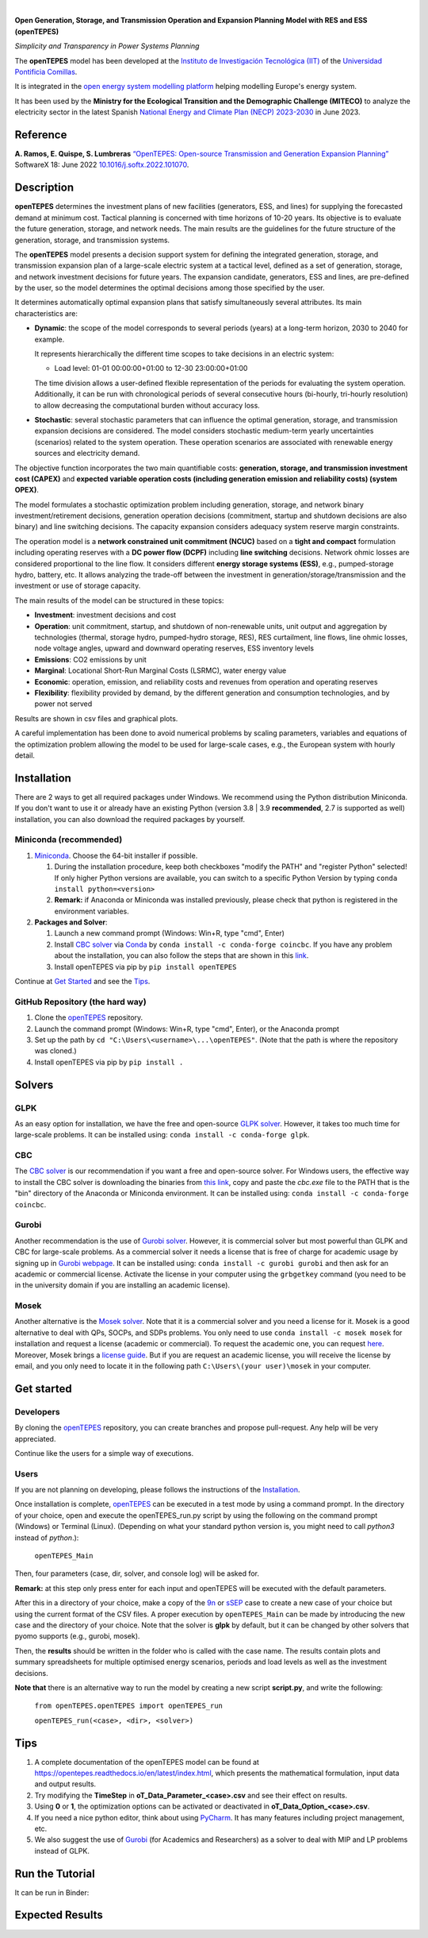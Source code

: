 
.. image:: https://github.com/IIT-EnergySystemModels/openTEPES/blob/master/doc/img/openTEPES.png
   :target: https://pascua.iit.comillas.edu/aramos/openTEPES/index.html
   :alt: logo
   :align: center

|

.. image:: https://badge.fury.io/py/openTEPES.svg
    :target: https://badge.fury.io/py/openTEPES
    :alt: PyPI

.. image:: https://img.shields.io/pypi/pyversions/openTEPES.svg
   :target: https://pypi.python.org/pypi/openTEPES
   :alt: versions

.. image:: https://img.shields.io/readthedocs/opentepes
   :target: https://opentepes.readthedocs.io/en/latest/index.html
   :alt: docs

.. image:: https://img.shields.io/badge/License-AGPL%20v3-blue.svg
   :target: https://github.com/IIT-EnergySystemModels/openTEPES/blob/master/LICENSE
   :alt: AGPL

.. image:: https://pepy.tech/badge/openTEPES
   :target: https://pepy.tech/project/openTEPES
   :alt: pepy

.. image:: https://mybinder.org/badge_logo.svg
  :target: https://mybinder.org/v2/gh/IIT-EnergySystemModels/openTEPES-tutorial/HEAD

**Open Generation, Storage, and Transmission Operation and Expansion Planning Model with RES and ESS (openTEPES)**

*Simplicity and Transparency in Power Systems Planning*



The **openTEPES** model has been developed at the `Instituto de Investigación Tecnológica (IIT) <https://www.iit.comillas.edu/index.php.en>`_ of the `Universidad Pontificia Comillas <https://www.comillas.edu/en/>`_.

It is integrated in the `open energy system modelling platform  <https://openenergymodels.net/>`_ helping modelling Europe's energy system.

It has been used by the **Ministry for the Ecological Transition and the Demographic Challenge (MITECO)** to analyze the electricity sector in the latest Spanish `National Energy and Climate Plan (NECP) 2023-2030 <https://energia.gob.es/_layouts/15/HttpHandlerParticipacionPublicaAnexos.ashx?k=64347>`_ in June 2023.

Reference
############
**A. Ramos, E. Quispe, S. Lumbreras** `“OpenTEPES: Open-source Transmission and Generation Expansion Planning” <https://www.sciencedirect.com/science/article/pii/S235271102200053X>`_ SoftwareX 18: June 2022 `10.1016/j.softx.2022.101070 <https://doi.org/10.1016/j.softx.2022.101070>`_.

Description
############
**openTEPES** determines the investment plans of new facilities (generators, ESS, and lines)
for supplying the forecasted demand at minimum cost. Tactical planning is concerned with time horizons of 10-20 years. Its objective is to evaluate the future generation, storage, and network needs.
The main results are the guidelines for the future structure of the generation, storage, and transmission systems.

The **openTEPES** model presents a decision support system for defining the integrated generation, storage, and transmission expansion plan of a large-scale electric system at a tactical level,
defined as a set of generation, storage, and network investment decisions for future years. The expansion candidate, generators, ESS and lines, are pre-defined by the user, so the model determines
the optimal decisions among those specified by the user.

It determines automatically optimal expansion plans that satisfy simultaneously several attributes. Its main characteristics are:

- **Dynamic**: the scope of the model corresponds to several periods (years) at a long-term horizon, 2030 to 2040 for example.

  It represents hierarchically the different time scopes to take decisions in an electric system:

  - Load level: 01-01 00:00:00+01:00 to 12-30 23:00:00+01:00

  The time division allows a user-defined flexible representation of the periods for evaluating the system operation. Additionally, it can be run with chronological periods of several consecutive hours (bi-hourly, tri-hourly resolution)
  to allow decreasing the computational burden without accuracy loss.

- **Stochastic**: several stochastic parameters that can influence the optimal generation, storage, and transmission expansion decisions are considered. The model considers stochastic
  medium-term yearly uncertainties (scenarios) related to the system operation. These operation scenarios are associated with renewable energy sources and electricity demand.

The objective function incorporates the two main quantifiable costs: **generation, storage, and transmission investment cost (CAPEX)** and **expected variable operation costs (including generation emission and reliability costs) (system OPEX)**.

The model formulates a stochastic optimization problem including generation, storage, and network binary investment/retirement decisions, generation operation decisions (commitment, startup and shutdown decisions are also binary) and line switching decisions.
The capacity expansion considers adequacy system reserve margin constraints.

The operation model is a **network constrained unit commitment (NCUC)** based on a **tight and compact** formulation including operating reserves with a
**DC power flow (DCPF)** including **line switching** decisions. Network ohmic losses are considered proportional to the line flow. It considers different **energy storage systems (ESS)**, e.g., pumped-storage hydro,
battery, etc. It allows analyzing the trade-off between the investment in generation/storage/transmission and the investment or use of storage capacity.

The main results of the model can be structured in these topics:

- **Investment**: investment decisions and cost
- **Operation**: unit commitment, startup, and shutdown of non-renewable units, unit output and aggregation by technologies (thermal, storage hydro, pumped-hydro storage, RES), RES curtailment, line flows, line ohmic losses, node voltage angles, upward and downward operating reserves, ESS inventory levels
- **Emissions**: CO2 emissions by unit
- **Marginal**: Locational Short-Run Marginal Costs (LSRMC), water energy value
- **Economic**: operation, emission, and reliability costs and revenues from operation and operating reserves
- **Flexibility**: flexibility provided by demand, by the different generation and consumption technologies, and by power not served

Results are shown in csv files and graphical plots.

A careful implementation has been done to avoid numerical problems by scaling parameters, variables and equations of the optimization problem allowing the model to be used for large-scale cases, e.g., the European system with hourly detail.

Installation
############
There are 2 ways to get all required packages under Windows. We recommend using the Python distribution Miniconda. If you don't want to use it or already have an existing Python (version 3.8 | 3.9 **recommended**, 2.7 is supported as well) installation, you can also download the required packages by yourself.


Miniconda (recommended)
=======================
1. `Miniconda <https://docs.conda.io/en/latest/miniconda.html>`_. Choose the 64-bit installer if possible.

   1. During the installation procedure, keep both checkboxes "modify the PATH" and "register Python" selected! If only higher Python versions are available, you can switch to a specific Python Version by typing ``conda install python=<version>``
   2. **Remark:** if Anaconda or Miniconda was installed previously, please check that python is registered in the environment variables.
2. **Packages and Solver**:

   1. Launch a new command prompt (Windows: Win+R, type "cmd", Enter)
   2. Install `CBC solver <https://github.com/coin-or/Cbc>`_ via `Conda <https://anaconda.org/conda-forge/coincbc>`_ by ``conda install -c conda-forge coincbc``. If you have any problem about the installation, you can also follow the steps that are shown in this `link <https://coin-or.github.io/user_introduction.html>`_.
   3. Install openTEPES via pip by ``pip install openTEPES``

Continue at `Get Started <#get-started>`_ and see the `Tips <#tips>`_.


GitHub Repository (the hard way)
================================
1. Clone the `openTEPES <https://github.com/IIT-EnergySystemModels/openTEPES/tree/master>`_ repository.
2. Launch the command prompt (Windows: Win+R, type "cmd", Enter), or the Anaconda prompt
3. Set up the path by ``cd "C:\Users\<username>\...\openTEPES"``. (Note that the path is where the repository was cloned.)
4. Install openTEPES via pip by ``pip install .``

Solvers
###########

GLPK
================================
As an easy option for installation, we have the free and open-source `GLPK solver <https://www.gnu.org/software/glpk/>`_. However, it takes too much time for large-scale problems. It can be installed using: ``conda install -c conda-forge glpk``.

CBC
================================
The `CBC solver <https://github.com/coin-or/Cbc>`_ is our recommendation if you want a free and open-source solver. For Windows users, the effective way to install the CBC solver is downloading the binaries from `this link <https://www.coin-or.org/download/binary/Cbc/Cbc-2.10.5-x86_64-w64-mingw32.zip>`_, copy and paste the *cbc.exe* file to the PATH that is the "bin" directory of the Anaconda or Miniconda environment. It can be installed using: ``conda install -c conda-forge coincbc``.

Gurobi
================================
Another recommendation is the use of `Gurobi solver <https://www.gurobi.com/>`_. However, it is commercial solver but most powerful than GLPK and CBC for large-scale problems.
As a commercial solver it needs a license that is free of charge for academic usage by signing up in `Gurobi webpage <https://pages.gurobi.com/registration/>`_.
It can be installed using: ``conda install -c gurobi gurobi`` and then ask for an academic or commercial license. Activate the license in your computer using the ``grbgetkey`` command (you need to be in the university domain if you are installing an academic license).

Mosek
================================
Another alternative is the `Mosek solver <https://www.mosek.com/>`_. Note that it is a commercial solver and you need a license for it. Mosek is a good alternative to deal with QPs, SOCPs, and SDPs problems. You only need to use ``conda install -c mosek mosek`` for installation and request a license (academic or commercial).
To request the academic one, you can request `here <https://www.mosek.com/products/academic-licenses/>`_. Moreover, Mosek brings a `license guide <https://docs.mosek.com/9.2/licensing/index.html>`_. But if you are request an academic license, you will receive the license by email, and you only need to locate it in the following path ``C:\Users\(your user)\mosek`` in your computer.

Get started
###########

Developers
==========
By cloning the `openTEPES <https://github.com/IIT-EnergySystemModels/openTEPES/tree/master>`_ repository, you can create branches and propose pull-request. Any help will be very appreciated.

Continue like the users for a simple way of executions.

Users
=====

If you are not planning on developing, please follows the instructions of the `Installation <#installation>`_.

Once installation is complete, `openTEPES <https://github.com/IIT-EnergySystemModels/openTEPES/tree/master>`_ can be executed in a test mode by using a command prompt.
In the directory of your choice, open and execute the openTEPES_run.py script by using the following on the command prompt (Windows) or Terminal (Linux). (Depending on what your standard python version is, you might need to call `python3` instead of `python`.):

     ``openTEPES_Main``

Then, four parameters (case, dir, solver, and console log) will be asked for.

**Remark:** at this step only press enter for each input and openTEPES will be executed with the default parameters.

After this in a directory of your choice, make a copy of the `9n <https://github.com/IIT-EnergySystemModels/openTEPES/tree/master/openTEPES/9n>`_ or `sSEP <https://github.com/IIT-EnergySystemModels/openTEPES/tree/master/openTEPES/sSEP>`_ case to create a new case of your choice but using the current format of the CSV files.
A proper execution by ``openTEPES_Main`` can be made by introducing the new case and the directory of your choice. Note that the solver is **glpk** by default, but it can be changed by other solvers that pyomo supports (e.g., gurobi, mosek).

Then, the **results** should be written in the folder who is called with the case name. The results contain plots and summary spreadsheets for multiple optimised energy scenarios, periods and load levels as well as the investment decisions.

**Note that** there is an alternative way to run the model by creating a new script **script.py**, and write the following:

    ``from openTEPES.openTEPES import openTEPES_run``

    ``openTEPES_run(<case>, <dir>, <solver>)``

Tips
####

1. A complete documentation of the openTEPES model can be found at `<https://opentepes.readthedocs.io/en/latest/index.html>`_, which presents the mathematical formulation, input data and output results.
2. Try modifying the **TimeStep** in **oT_Data_Parameter_<case>.csv** and see their effect on results.
3. Using **0** or **1**, the optimization options can be activated or deactivated in **oT_Data_Option_<case>.csv**.
4. If you need a nice python editor, think about using `PyCharm <https://www.jetbrains.com/pycharm/download>`_. It has many features including project management, etc.
5. We also suggest the use of `Gurobi <https://www.gurobi.com/academia/academic-program-and-licenses/>`_ (for Academics and Researchers) as a solver to deal with MIP and LP problems instead of GLPK.

Run the Tutorial
################

It can be run in Binder: 

.. image:: https://mybinder.org/badge_logo.svg
  :target: https://mybinder.org/v2/gh/IIT-EnergySystemModels/openTEPES-tutorial/HEAD

Expected Results
################
.. image:: https://raw.githubusercontent.com/IIT-EnergySystemModels/openTEPES/0a99909cb2001e43627f3df6974f400f3886e899/doc/img/oT_Map_Network_MAF2030.png
  :scale: 50 %
  :align: center
  :alt: Network map with investment decisions
